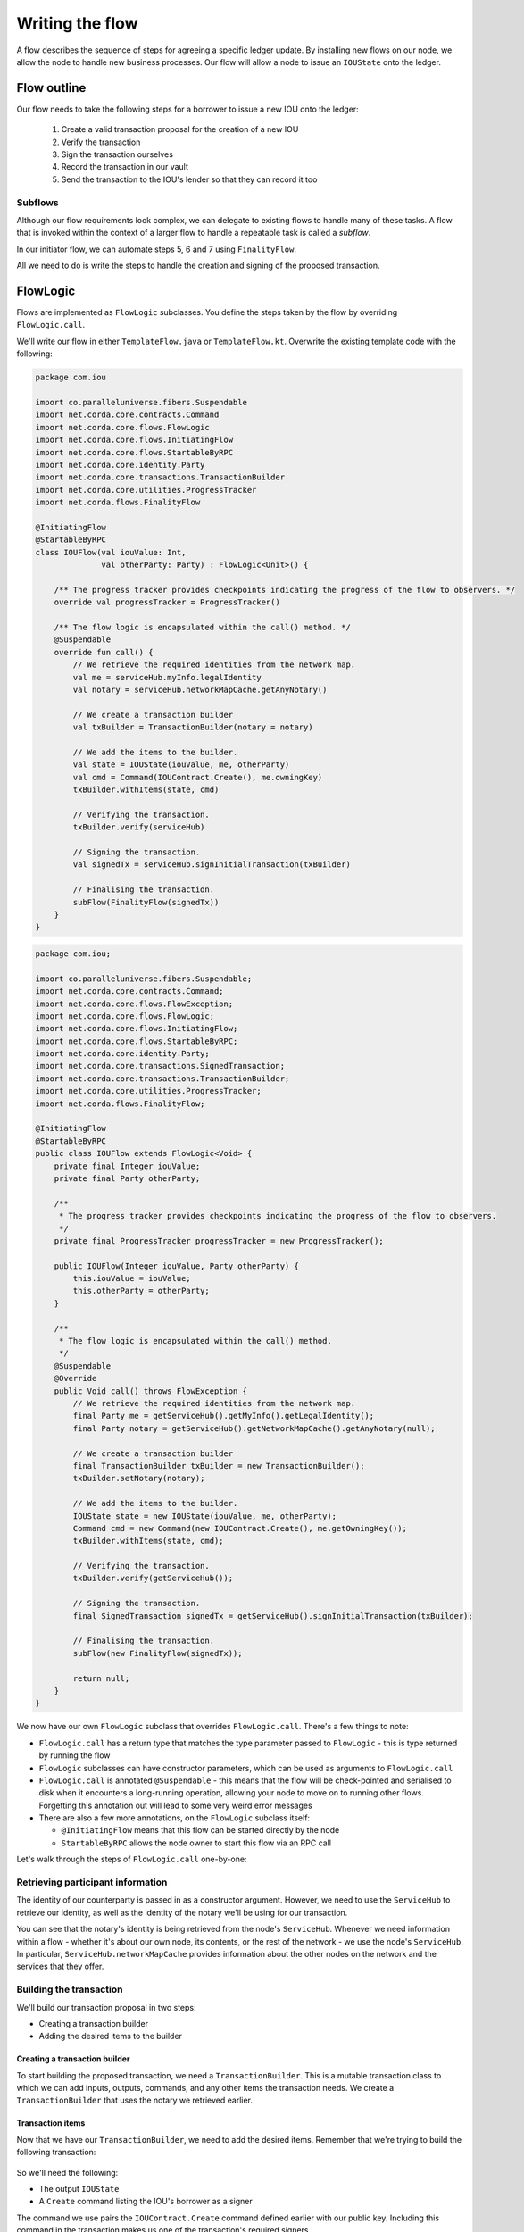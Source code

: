 .. highlight:: kotlin
.. raw:: html

   <script type="text/javascript" src="_static/jquery.js"></script>
   <script type="text/javascript" src="_static/codesets.js"></script>

Writing the flow
================
A flow describes the sequence of steps for agreeing a specific ledger update. By installing new flows on our node, we
allow the node to handle new business processes. Our flow will allow a node to issue an ``IOUState`` onto the ledger.

Flow outline
------------
Our flow needs to take the following steps for a borrower to issue a new IOU onto the ledger:

  1. Create a valid transaction proposal for the creation of a new IOU
  2. Verify the transaction
  3. Sign the transaction ourselves
  4. Record the transaction in our vault
  5. Send the transaction to the IOU's lender so that they can record it too

Subflows
^^^^^^^^
Although our flow requirements look complex, we can delegate to existing flows to handle many of these tasks. A flow
that is invoked within the context of a larger flow to handle a repeatable task is called a *subflow*.

In our initiator flow, we can automate steps 5, 6 and 7 using ``FinalityFlow``.

All we need to do is write the steps to handle the creation and signing of the proposed transaction.

FlowLogic
---------
Flows are implemented as ``FlowLogic`` subclasses. You define the steps taken by the flow by overriding
``FlowLogic.call``.

We'll write our flow in either ``TemplateFlow.java`` or ``TemplateFlow.kt``. Overwrite the existing template code with
the following:

.. container:: codeset

    .. code-block:: kotlin

        package com.iou

        import co.paralleluniverse.fibers.Suspendable
        import net.corda.core.contracts.Command
        import net.corda.core.flows.FlowLogic
        import net.corda.core.flows.InitiatingFlow
        import net.corda.core.flows.StartableByRPC
        import net.corda.core.identity.Party
        import net.corda.core.transactions.TransactionBuilder
        import net.corda.core.utilities.ProgressTracker
        import net.corda.flows.FinalityFlow

        @InitiatingFlow
        @StartableByRPC
        class IOUFlow(val iouValue: Int,
                      val otherParty: Party) : FlowLogic<Unit>() {

            /** The progress tracker provides checkpoints indicating the progress of the flow to observers. */
            override val progressTracker = ProgressTracker()

            /** The flow logic is encapsulated within the call() method. */
            @Suspendable
            override fun call() {
                // We retrieve the required identities from the network map.
                val me = serviceHub.myInfo.legalIdentity
                val notary = serviceHub.networkMapCache.getAnyNotary()

                // We create a transaction builder
                val txBuilder = TransactionBuilder(notary = notary)

                // We add the items to the builder.
                val state = IOUState(iouValue, me, otherParty)
                val cmd = Command(IOUContract.Create(), me.owningKey)
                txBuilder.withItems(state, cmd)

                // Verifying the transaction.
                txBuilder.verify(serviceHub)

                // Signing the transaction.
                val signedTx = serviceHub.signInitialTransaction(txBuilder)

                // Finalising the transaction.
                subFlow(FinalityFlow(signedTx))
            }
        }

    .. code-block:: java

        package com.iou;

        import co.paralleluniverse.fibers.Suspendable;
        import net.corda.core.contracts.Command;
        import net.corda.core.flows.FlowException;
        import net.corda.core.flows.FlowLogic;
        import net.corda.core.flows.InitiatingFlow;
        import net.corda.core.flows.StartableByRPC;
        import net.corda.core.identity.Party;
        import net.corda.core.transactions.SignedTransaction;
        import net.corda.core.transactions.TransactionBuilder;
        import net.corda.core.utilities.ProgressTracker;
        import net.corda.flows.FinalityFlow;

        @InitiatingFlow
        @StartableByRPC
        public class IOUFlow extends FlowLogic<Void> {
            private final Integer iouValue;
            private final Party otherParty;

            /**
             * The progress tracker provides checkpoints indicating the progress of the flow to observers.
             */
            private final ProgressTracker progressTracker = new ProgressTracker();

            public IOUFlow(Integer iouValue, Party otherParty) {
                this.iouValue = iouValue;
                this.otherParty = otherParty;
            }

            /**
             * The flow logic is encapsulated within the call() method.
             */
            @Suspendable
            @Override
            public Void call() throws FlowException {
                // We retrieve the required identities from the network map.
                final Party me = getServiceHub().getMyInfo().getLegalIdentity();
                final Party notary = getServiceHub().getNetworkMapCache().getAnyNotary(null);

                // We create a transaction builder
                final TransactionBuilder txBuilder = new TransactionBuilder();
                txBuilder.setNotary(notary);

                // We add the items to the builder.
                IOUState state = new IOUState(iouValue, me, otherParty);
                Command cmd = new Command(new IOUContract.Create(), me.getOwningKey());
                txBuilder.withItems(state, cmd);

                // Verifying the transaction.
                txBuilder.verify(getServiceHub());

                // Signing the transaction.
                final SignedTransaction signedTx = getServiceHub().signInitialTransaction(txBuilder);

                // Finalising the transaction.
                subFlow(new FinalityFlow(signedTx));

                return null;
            }
        }

We now have our own ``FlowLogic`` subclass that overrides ``FlowLogic.call``. There's a few things to note:

* ``FlowLogic.call`` has a return type that matches the type parameter passed to ``FlowLogic`` - this is type returned
  by running the flow
* ``FlowLogic`` subclasses can have constructor parameters, which can be used as arguments to ``FlowLogic.call``
* ``FlowLogic.call`` is annotated ``@Suspendable`` - this means that the flow will be check-pointed and serialised to
  disk when it encounters a long-running operation, allowing your node to move on to running other flows. Forgetting
  this annotation out will lead to some very weird error messages
* There are also a few more annotations, on the ``FlowLogic`` subclass itself:

  * ``@InitiatingFlow`` means that this flow can be started directly by the node
  * ``StartableByRPC`` allows the node owner to start this flow via an RPC call

Let's walk through the steps of ``FlowLogic.call`` one-by-one:

Retrieving participant information
^^^^^^^^^^^^^^^^^^^^^^^^^^^^^^^^^^
The identity of our counterparty is passed in as a constructor argument. However, we need to use the ``ServiceHub`` to
retrieve our identity, as well as the identity of the notary we'll be using for our transaction.

You can see that the notary's identity is being retrieved from the node's ``ServiceHub``. Whenever we need
information within a flow - whether it's about our own node, its contents, or the rest of the network - we use the
node's ``ServiceHub``. In particular, ``ServiceHub.networkMapCache`` provides information about the other nodes on the
network and the services that they offer.

Building the transaction
^^^^^^^^^^^^^^^^^^^^^^^^
We'll build our transaction proposal in two steps:

* Creating a transaction builder
* Adding the desired items to the builder

Creating a transaction builder
~~~~~~~~~~~~~~~~~~~~~~~~~~~~~~
To start building the proposed transaction, we need a ``TransactionBuilder``. This is a mutable transaction class to
which we can add inputs, outputs, commands, and any other items the transaction needs. We create a
``TransactionBuilder`` that uses the notary we retrieved earlier.

Transaction items
~~~~~~~~~~~~~~~~~
Now that we have our ``TransactionBuilder``, we need to add the desired items. Remember that we're trying to build
the following transaction:

  .. image:: resources/simple-tutorial-transaction.png
     :scale: 15%
     :align: center

So we'll need the following:

* The output ``IOUState``
* A ``Create`` command listing the IOU's borrower as a signer

The command we use pairs the ``IOUContract.Create`` command defined earlier with our public key. Including this command
in the transaction makes us one of the transaction's required signers.

We add these items to the transaction using the ``TransactionBuilder.withItems`` method, which takes a ``vararg`` of:

* ``ContractState`` or ``TransactionState`` objects, which are added to the builder as output states
* ``StateRef`` objects (references to the outputs of previous transactions), which are added to the builder as input
  state references
* ``Command`` objects, which are added to the builder as commands
* ``SecureHash`` objects, which are added to the builder as attachments
* ``TimeWindow`` objects, which set the time-window of the transaction

It will modify the ``TransactionBuilder`` in-place to add these components to it.

Verifying the transaction
^^^^^^^^^^^^^^^^^^^^^^^^^
We've now built our proposed transaction. Before we sign it, we should check that it represents a valid ledger update
proposal by verifying the transaction, which will execute each of the transaction's contracts.

If the verification fails, we have built an invalid transaction. Our flow will then end, throwing a
``TransactionVerificationException``.

Signing the transaction
^^^^^^^^^^^^^^^^^^^^^^^
Now that we have a valid transaction proposal, we need to sign it. Once the transaction is signed, no-one will be able
to modify the transaction without invalidating our signature, effectively making the transaction immutable.

The call to ``ServiceHub.signInitialTransaction`` returns a ``SignedTransaction`` - an object that pairs the
transaction itself with a list of signatures over that transaction.

Finalising the transaction
^^^^^^^^^^^^^^^^^^^^^^^^^^
Now that we have a valid signed transaction, all that's left to do is to have it notarised and recorded by all the
relevant parties. By doing so, it will become a permanent part of the ledger. As discussed, we'll handle this process
automatically using a built-in flow called ``FinalityFlow``:

``FinalityFlow`` completely automates the process of:

* Notarising the transaction if required (i.e. if the transaction contains inputs and/or a time-window)
* Recording it in our vault
* Sending it to the other participants (i.e. the lender) for them to record as well

Our flow, and our CorDapp, are now ready!

Progress so far
---------------
We have now defined a flow that we can start on our node to completely automate the process of issuing an IOU onto the
ledger. The final step is to spin up some nodes and test our CorDapp.